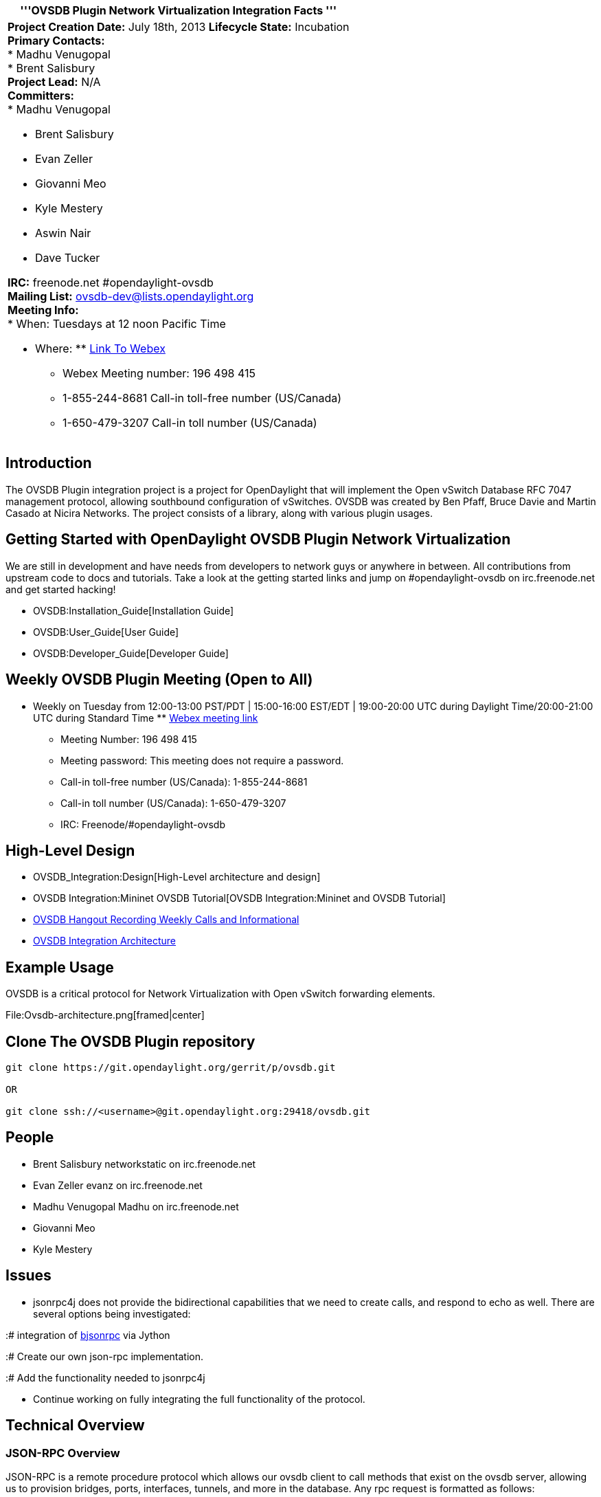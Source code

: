 [cols="^",]
|=======================================================================
|'''OVSDB Plugin Network Virtualization Integration Facts '''

a|
*Project Creation Date:* July 18th, 2013 *Lifecycle State:* Incubation +
*Primary Contacts:* +
* Madhu Venugopal  +
* Brent Salisbury  +
*Project Lead:* N/A +
*Committers:* +
* Madhu Venugopal

* Brent Salisbury
* Evan Zeller
* Giovanni Meo
* Kyle Mestery
* Aswin Nair
* Dave Tucker  +

*IRC:* freenode.net #opendaylight-ovsdb +
*Mailing List:* ovsdb-dev@lists.opendaylight.org +
*Meeting Info:* +
* When: Tuesdays at 12 noon Pacific Time

* Where:
**
https://www.google.com/url?q=https%3A%2F%2Fmeetings.webex.com%2Fcollabs%2F%23%2Fmeetings%2Fdetail%3Fuuid%3DMBEJOM1CNOV3D3YXNTHITWGVNZ-9VIB&ust=1394558455728000&usg=AFQjCNFJgpkNrlTmjel3b_f1PWudSgZXxg[Link
To Webex]
** Webex Meeting number: 196 498 415
** 1-855-244-8681 Call-in toll-free number (US/Canada)
** 1-650-479-3207 Call-in toll number (US/Canada)

|=======================================================================

[[introduction]]
== Introduction

The OVSDB Plugin integration project is a project for OpenDaylight that
will implement the Open vSwitch Database RFC 7047 management protocol,
allowing southbound configuration of vSwitches. OVSDB was created by Ben
Pfaff, Bruce Davie and Martin Casado at Nicira Networks. The project
consists of a library, along with various plugin usages.

[[getting-started-with-opendaylight-ovsdb-plugin-network-virtualization]]
== Getting Started with OpenDaylight OVSDB Plugin Network Virtualization

We are still in development and have needs from developers to network
guys or anywhere in between. All contributions from upstream code to
docs and tutorials. Take a look at the getting started links and jump on
#opendaylight-ovsdb on irc.freenode.net and get started hacking!

* OVSDB:Installation_Guide[Installation Guide]
* OVSDB:User_Guide[User Guide]
* OVSDB:Developer_Guide[Developer Guide]

[[weekly-ovsdb-plugin-meeting-open-to-all]]
== Weekly OVSDB Plugin Meeting (Open to All)

* Weekly on Tuesday from 12:00-13:00 PST/PDT | 15:00-16:00 EST/EDT |
19:00-20:00 UTC during Daylight Time/20:00-21:00 UTC during Standard
Time
**
https://meetings.webex.com/collabs/#/meetings/detail?uuid=MBEJOM1CNOV3D3YXNTHITWGVNZ-9VIB&rnd=199048.03614[Webex
meeting link]
** Meeting Number: 196 498 415
** Meeting password: This meeting does not require a password.
** Call-in toll-free number (US/Canada): 1-855-244-8681
** Call-in toll number (US/Canada): 1-650-479-3207
** IRC: Freenode/#opendaylight-ovsdb

[[high-level-design]]
== High-Level Design

* OVSDB_Integration:Design[High-Level architecture and design]

* OVSDB Integration:Mininet OVSDB Tutorial[OVSDB Integration:Mininet and
OVSDB Tutorial]

* http://www.youtube.com/channel/UCMYntfZ255XGgYFrxCNcAzA[OVSDB Hangout
Recording Weekly Calls and Informational]

* https://wiki.opendaylight.org/view/OVSDB_Integration:Design[OVSDB
Integration Architecture]

[[example-usage]]
== Example Usage

OVSDB is a critical protocol for Network Virtualization with Open
vSwitch forwarding elements.

File:Ovsdb-architecture.png[framed|center]

[[clone-the-ovsdb-plugin-repository]]
== Clone The OVSDB Plugin repository

---------------------------------------------------------------
git clone https://git.opendaylight.org/gerrit/p/ovsdb.git

OR

git clone ssh://<username>@git.opendaylight.org:29418/ovsdb.git
---------------------------------------------------------------

[[people]]
== People

* Brent Salisbury networkstatic on irc.freenode.net
* Evan Zeller evanz on irc.freenode.net
* Madhu Venugopal Madhu on irc.freenode.net
* Giovanni Meo
* Kyle Mestery

[[issues]]
== Issues

* jsonrpc4j does not provide the bidirectional capabilities that we need
to create calls, and respond to echo as well. There are several options
being investigated:

:# integration of http://deavid.github.io/bjsonrpc/[bjsonrpc] via Jython

:# Create our own json-rpc implementation.

:# Add the functionality needed to jsonrpc4j

* Continue working on fully integrating the full functionality of the
protocol.

[[technical-overview]]
== Technical Overview

[[json-rpc-overview]]
=== JSON-RPC Overview

JSON-RPC is a remote procedure protocol which allows our ovsdb client to
call methods that exist on the ovsdb server, allowing us to provision
bridges, ports, interfaces, tunnels, and more in the database. Any rpc
request is formatted as follows:

code,java------------------------------ code,java
{
    "method":<string>,
    "params":[<object>],
    "id":<string> or <integer>
}
------------------------------

This will invoke the value given in "method" on the server, passing in
the parameters specified in order. Parameters can be simple strings, or
complicated json objects. RPC response messages also have a standard
formatting:

code,java------------------------------ code,java
{
    "result":[<object>],
    "error":<error>,
    "id":<string> or <integer>
}
------------------------------

The library https://code.google.com/p/jsonrpc4j/[jsonrpc4j] will take
care of serializing and deserializing these standard messages for us,
but for most situations we will need to deserialize the "result" value
ourselves as it is most likely a complicated json object. Also, for many
methods the "params" array will contain json objects, we define these as
actual java objects which then get deserialized into json strings on the
server side. Using the jackson streaming API it is possible to call
methods and process responses using only string manipulation, but it is
less convenient and as of now we are not using this method. The
http://tools.ietf.org/html/draft-pfaff-ovsdb-proto-02#section-4.1[ovsdb
protocol draft] describes the methods and their responses in detail.

[[example-add-bridge-and-associated-port-and-interface]]
==== Example: add bridge and associated port and interface

code,javascript----------------------------------------- code,javascript
{
    "method":"transact",
    "params":[
        "Open_vSwitch",
        {
            "row": {
                "bridges": [
                    "named-uuid",
                    "new_bridge"
                ]
            },
            "table": "Open_vSwitch",
            "uuid-name": "new_switch",
            "op": "insert"
        },
        {
            "row": {
                "name": "br1",
                "type": "internal"
            },
            "table": "Interface",
            "uuid-name": "new_interface",
            "op": "insert"
        },
        {
            "row": {
                "name": "br1",
                "interfaces": [
                    "named-uuid",
                    "new_interface"
                ]
            },
            "table": "Port",
            "uuid-name": "new_port",
            "op": "insert"
        },
        {
            "row": {
                "name": "br1",
                "ports": [
                    "named-uuid",
                    "new_port"
                ]
            },
            "table": "Bridge",
            "uuid-name": "new_bridge",
            "op": "insert"
        }
    ],
    "id":1234
}
-----------------------------------------

[[see-also]]
== See also

Project Proposals:OVSDB-Integration[OVSDB Integration project proposal
page]

http://tools.ietf.org/html/draft-pfaff-ovsdb-proto-02#section-4.1[OVSDB
Protocol Draft]

OpenDaylight_OVSDB:Helium_Release_Plan[Release Plan]
